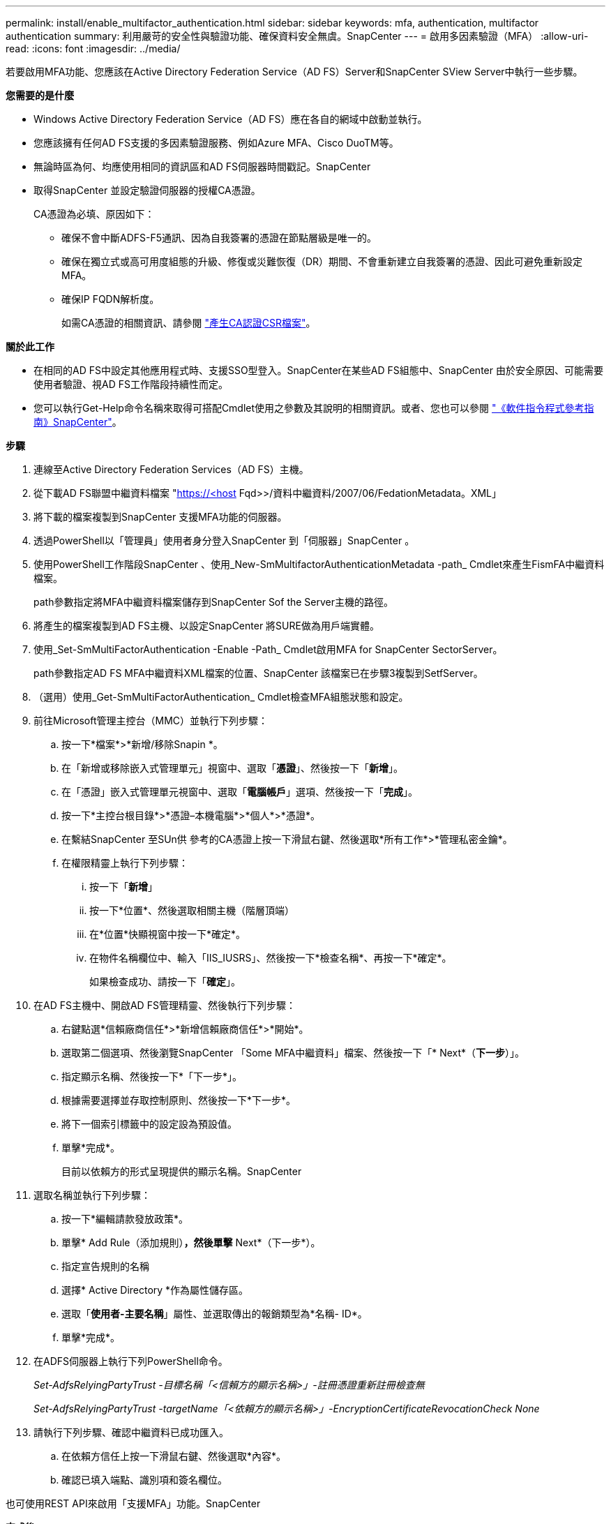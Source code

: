 ---
permalink: install/enable_multifactor_authentication.html 
sidebar: sidebar 
keywords: mfa, authentication, multifactor authentication 
summary: 利用嚴苛的安全性與驗證功能、確保資料安全無虞。SnapCenter 
---
= 啟用多因素驗證（MFA）
:allow-uri-read: 
:icons: font
:imagesdir: ../media/


[role="lead"]
若要啟用MFA功能、您應該在Active Directory Federation Service（AD FS）Server和SnapCenter SView Server中執行一些步驟。

*您需要的是什麼*

* Windows Active Directory Federation Service（AD FS）應在各自的網域中啟動並執行。
* 您應該擁有任何AD FS支援的多因素驗證服務、例如Azure MFA、Cisco DuoTM等。
* 無論時區為何、均應使用相同的資訊區和AD FS伺服器時間戳記。SnapCenter
* 取得SnapCenter 並設定驗證伺服器的授權CA憑證。
+
CA憑證為必填、原因如下：

+
** 確保不會中斷ADFS-F5通訊、因為自我簽署的憑證在節點層級是唯一的。
** 確保在獨立式或高可用度組態的升級、修復或災難恢復（DR）期間、不會重新建立自我簽署的憑證、因此可避免重新設定MFA。
** 確保IP FQDN解析度。
+
如需CA憑證的相關資訊、請參閱 link:../install/reference_generate_CA_certificate_CSR_file.html["產生CA認證CSR檔案"^]。





*關於此工作*

* 在相同的AD FS中設定其他應用程式時、支援SSO型登入。SnapCenter在某些AD FS組態中、SnapCenter 由於安全原因、可能需要使用者驗證、視AD FS工作階段持續性而定。
* 您可以執行Get-Help命令名稱來取得可搭配Cmdlet使用之參數及其說明的相關資訊。或者、您也可以參閱 https://library.netapp.com/ecm/ecm_download_file/ECMLP2880726["《軟件指令程式參考指南》SnapCenter"^]。


*步驟*

. 連線至Active Directory Federation Services（AD FS）主機。
. 從下載AD FS聯盟中繼資料檔案 "https://<host[] Fqd>>/資料中繼資料/2007/06/FedationMetadata。XML」
. 將下載的檔案複製到SnapCenter 支援MFA功能的伺服器。
. 透過PowerShell以「管理員」使用者身分登入SnapCenter 到「伺服器」SnapCenter 。
. 使用PowerShell工作階段SnapCenter 、使用_New-SmMultifactorAuthenticationMetadata -path_ Cmdlet來產生FismFA中繼資料檔案。
+
path參數指定將MFA中繼資料檔案儲存到SnapCenter Sof the Server主機的路徑。

. 將產生的檔案複製到AD FS主機、以設定SnapCenter 將SURE做為用戶端實體。
. 使用_Set-SmMultiFactorAuthentication -Enable -Path_ Cmdlet啟用MFA for SnapCenter SectorServer。
+
path參數指定AD FS MFA中繼資料XML檔案的位置、SnapCenter 該檔案已在步驟3複製到SetfServer。

. （選用）使用_Get-SmMultiFactorAuthentication_ Cmdlet檢查MFA組態狀態和設定。
. 前往Microsoft管理主控台（MMC）並執行下列步驟：
+
.. 按一下*檔案*>*新增/移除Snapin *。
.. 在「新增或移除嵌入式管理單元」視窗中、選取「*憑證*」、然後按一下「*新增*」。
.. 在「憑證」嵌入式管理單元視窗中、選取「*電腦帳戶*」選項、然後按一下「*完成*」。
.. 按一下*主控台根目錄*>*憑證–本機電腦*>*個人*>*憑證*。
.. 在繫結SnapCenter 至SUn供 參考的CA憑證上按一下滑鼠右鍵、然後選取*所有工作*>*管理私密金鑰*。
.. 在權限精靈上執行下列步驟：
+
... 按一下「*新增*」
... 按一下*位置*、然後選取相關主機（階層頂端）
... 在*位置*快顯視窗中按一下*確定*。
... 在物件名稱欄位中、輸入「IIS_IUSRS」、然後按一下*檢查名稱*、再按一下*確定*。
+
如果檢查成功、請按一下「*確定*」。





. 在AD FS主機中、開啟AD FS管理精靈、然後執行下列步驟：
+
.. 右鍵點選*信賴廠商信任*>*新增信賴廠商信任*>*開始*。
.. 選取第二個選項、然後瀏覽SnapCenter 「Some MFA中繼資料」檔案、然後按一下「* Next*（*下一步*）」。
.. 指定顯示名稱、然後按一下*「下一步*」。
.. 根據需要選擇並存取控制原則、然後按一下*下一步*。
.. 將下一個索引標籤中的設定設為預設值。
.. 單擊*完成*。
+
目前以依賴方的形式呈現提供的顯示名稱。SnapCenter



. 選取名稱並執行下列步驟：
+
.. 按一下*編輯請款發放政策*。
.. 單擊* Add Rule（添加規則）*，然後單擊* Next*（下一步*）。
.. 指定宣告規則的名稱
.. 選擇* Active Directory *作為屬性儲存區。
.. 選取「*使用者-主要名稱*」屬性、並選取傳出的報銷類型為*名稱- ID*。
.. 單擊*完成*。


. 在ADFS伺服器上執行下列PowerShell命令。
+
_Set-AdfsRelyingPartyTrust -目標名稱「<信賴方的顯示名稱>」-註冊憑證重新註冊檢查無_

+
_Set-AdfsRelyingPartyTrust -targetName「<依賴方的顯示名稱>」-EncryptionCertificateRevocationCheck None_

. 請執行下列步驟、確認中繼資料已成功匯入。
+
.. 在依賴方信任上按一下滑鼠右鍵、然後選取*內容*。
.. 確認已填入端點、識別項和簽名欄位。




也可使用REST API來啟用「支援MFA」功能。SnapCenter

*完成後*

啟用、更新或停用SnapCenter 完效益管理系統中的MFA設定後、請關閉所有瀏覽器索引標籤、然後重新開啟瀏覽器以重新登入。這將清除現有或作用中的工作階段Cookie。

如需疑難排解資訊、請參閱 https://kb.netapp.com/mgmt/SnapCenter/SnapCenter_MFA_login_error_The_SAML_message_response_1_doesnt_match_the_expected_response_2["在多個索引標籤中同時嘗試登入會顯示 MFA 錯誤"]。



== 更新AD FS MFA中繼資料

只要AD FS伺服器有任何修改、例如升級、CA憑證續約、DR等、您就應該更新SnapCenter 位於支援區的AD FS MFA中繼資料。

*步驟*

. 從下載AD FS聯盟中繼資料檔案 "https://<host[] Fqd>>/資料中繼資料/2007/06/FedationMetadata。XML」
. 將下載的檔案複製SnapCenter 到「伺服器」以更新MFA組態。
. 執行下列Cmdlet來更新SnapCenter Sf1中的AD FS中繼資料：
+
_Set-SmMultiFactorAuthentication -Path < ADFS MFA中繼資料XML檔案的位置>_



*完成後*

啟用、更新或停用SnapCenter 完效益管理系統中的MFA設定後、請關閉所有瀏覽器索引標籤、然後重新開啟瀏覽器以重新登入。這將清除現有或作用中的工作階段Cookie。



== 更新SnapCenter 功能不支援MFA中繼資料

每當有任何修改ADFS伺服器（例如修復、CA憑證續約、DR等）時、您就應該更新SnapCenter AD FS中的功能完善的MFA中繼資料。

*步驟*

. 在AD FS主機中、開啟AD FS管理精靈、然後執行下列步驟：
+
.. 按一下*信賴廠商信任*。
.. 在建立SnapCenter 的依賴方信任上按一下滑鼠右鍵、然後按一下「*刪除*」。
+
隨即顯示使用者定義的信賴關係人信任名稱。

.. 啟用多因素驗證（MFA）。
+
請參閱 link:../install/enable_multifactor_authentication.html["啟用多因素驗證"]





*完成後*

啟用、更新或停用SnapCenter 完效益管理系統中的MFA設定後、請關閉所有瀏覽器索引標籤、然後重新開啟瀏覽器以重新登入。這將清除現有或作用中的工作階段Cookie。



== 停用多因素驗證（MFA）

停用MFA、並使用_Set-SmMultiFactorAuthentication -Disable_Cmdlet清除在啟用MFA時建立的組態檔案。

*完成後*

啟用、更新或停用SnapCenter 完效益管理系統中的MFA設定後、請關閉所有瀏覽器索引標籤、然後重新開啟瀏覽器以重新登入。這將清除現有或作用中的工作階段Cookie。
